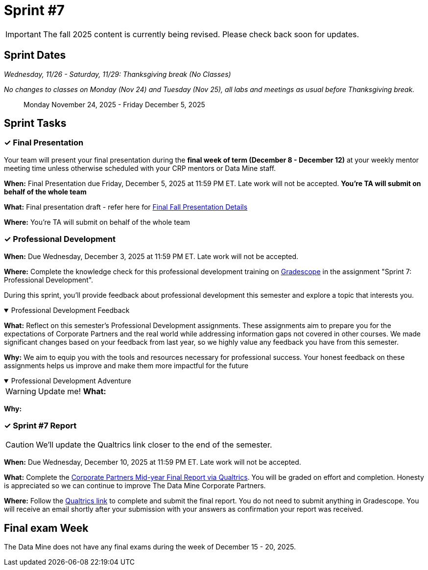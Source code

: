 = Sprint #7

[IMPORTANT]
====
The fall 2025 content is currently being revised. Please check back soon for updates. 
====

== Sprint Dates
_Wednesday, 11/26 - Saturday, 11/29: Thanksgiving break (No Classes)_

_No changes to classes on Monday (Nov 24) and Tuesday (Nov 25), all labs and meetings as usual before Thanksgiving break._

> Monday November 24, 2025 - Friday December 5, 2025


== Sprint Tasks

=== &#10003; Final Presentation

Your team will present your final presentation during the *final week of term (December 8 - December 12)* at your weekly mentor meeting time unless otherwise scheduled with your CRP mentors or Data Mine staff. 

*When:* Final Presentation due Friday, December 5, 2025 at 11:59 PM ET. Late work will not be accepted. *You're TA will submit on behalf of the whole team*

*What:* Final presentation draft - refer here for xref:fall2025/final_presentation.adoc[Final Fall Presentation Details]

*Where:* You're TA will submit on behalf of the whole team

=== &#10003; Professional Development 

*When:* Due Wednesday, December 3, 2025 at 11:59 PM ET. Late work will not be accepted.

*Where:* Complete the knowledge check for this professional development training on link:https://www.gradescope.com/[Gradescope] in the assignment "Sprint 7: Professional Development".

During this sprint, you'll provide feedback about professional development this semester and explore a topic that interests you.

.Professional Development Feedback
[%collapsible%open]
====
*What:* Reflect on this semester's Professional Development assignments. These assignments aim to prepare you for the expectations of Corporate Partners and the real world while addressing information gaps not covered in other courses. We made significant changes based on your feedback from last year, so we highly value any feedback you have from this semester. 

*Why:* We aim to equip you with the tools and resources necessary for professional success. Your honest feedback on these assignments helps us improve and make them more impactful for the future
====

.Professional Development Adventure
[%collapsible%open]
====
WARNING: Update me!
*What:*

*Why:*
====


=== &#10003; Sprint #7 Report

CAUTION: We'll update the Qualtrics link closer to the end of the semester.

*When:* Due Wednesday, December 10, 2025 at 11:59 PM ET. Late work will not be accepted.

*What:* Complete the link:tbd[Corporate Partners Mid-year Final Report via Qualtrics]. You will be graded on effort and completion. Honesty is appreciated so we can continue to improve The Data Mine Corporate Partners. 

*Where:* Follow the link:tbd[Qualtrics link] to complete and submit the final report. You do not need to submit anything in Gradescope. You will receive an email shortly after your submission with your answers as confirmation your report was received.


== Final exam Week 

The Data Mine does not have any final exams during the week of December 15 - 20, 2025.